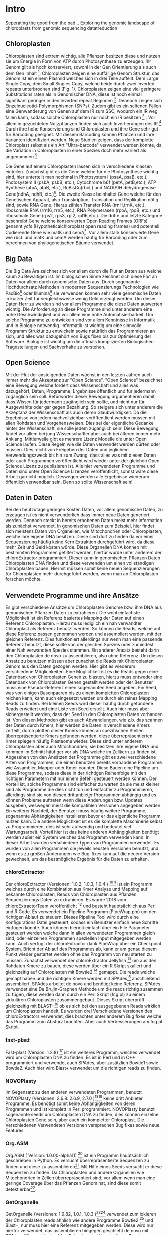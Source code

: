 #+LaTeX_CLASS: scrartcl
#+OPTIONS: H:4 num:nil toc:t \n:nil @:t ::t |:t ^:t -:t f:t *:t <:t
#+OPTIONS: TeX:t LaTeX:t skip:nil d:nil todo:nil pri:nil tags:nil title:nil _:nil ^:nil
#+LATEX: \begin{center}
#+LATEX: \thispagestyle{empty}
#+LATEX: \textbf{\huge Seperating the good from the bad... Exploring the genomic landscape of chloroplasts from genomic sequencing datatreduction Master Thesis}\\[1cm]
#+LATEX: \textbf{\LARGE }\\[1cm]
#+LATEX: {\LARGE Simon Pfaff}\\[2mm]
#+LATEX: \includegraphics[width=.7\linewidth]{./neuSIEGEL.pdf}
#+LATEX: {\large Julius-Maximilians-Universität Würzburg}\\[3mm]
#+LATEX: {\large Fakultät für Biologie}
#+LATEX: \end{center}
#+LATEX: \cleardoublepage
#+LATEX: \
#+LATEX: \thispagestyle{empty}
#+LATEX: \maketitle
#+LATEX: \begin{center}
#+LATEX: \includegraphics[width=.5\linewidth]{./neuSIEGEL.pdf}\\[1cm]
#+LATEX: {\large Julius-Maximilians-Universität Würzburg}\\
#+LATEX: {\large Betreuer: Dr. Markus Ankenbrandt}\\
#+LATEX: {\large Betreuer: Prof. Dr. Jörg Schulz}\\
#+LATEX: {\large Betreuer: Dr. Frank Förster}\\
#+LATEX: {\large Lehrstuhl für Bioinformatik}\\
#+LATEX: {\large Center for Computational and Theoretical Biology}
#+LATEX: \setcounter{page}{1}
#+LATEX: \clearpage
#+LATEX: \end{center}
#+LATEX: \tableofcontents
#+LATEX: \clearpage
* Intro
Seperating the good from the bad...
Exploring the genomic landscape of chloroplasts from genomic sequencing datatreduction
** Chloroplasten
Chloroplasten sind extrem wichtig, alle Pflanzen besitzen diese und nutzen sie um Energie in Form von ATP durch Photosynthese zu erzeugen.
Ihr Genom gilt als hoch konserviert, sowohl in der Gen Orientierung als auch dem Gen Inhalt [1]. Chloroplasten zeigen
eine auffällige Genom Struktur, das Genom ist ein einem Plasmid welches sich in drei Teile aufteilt. Dem Large Single Copy, dem 
Small Singles Copy, welche beide durch zwei Inverted repeats unterbrochen sind (Fig. 1). Chloroplasten zeigen eine viel geringere Substitutions raten
als in Genomischer DNA, diese ist noch einmal signifikant geringer in den Inverted repeat Regionen [2]. Dennoch zeigen sich
Einzelnucleotid-Polymorphismen (SNPs). Zudem gibt es ein seltenen Fällen eine Genwanderung von Genen auf dem IR zum SSC, wodurch ein IR weg
fallen kann, sodass solche Chloroplasten nur noch ein IR besitzen [3] . Vor allem in gezüchteten Nutzpflanzen finden sich auch 
Invertierungen des IR [4]. Durch ihre hohe Konservierung sind Chloroplasten und ihre Gene sehr gut für Barcoding geeignet. Mit diesem
Barcoding können Pflanzen und ihre Varianten identifiziert werden. Neue Studien zeigen, dass der komplette Chloroplast selbst als ein Art "Ultra-barcode"
verwendet werden könnte, da die Variation in Chloroplasten in einer Spezies doch mehr variiert als angenommen [5]. 
#+LATEX: \begin{figure}
[[./703px-CtDNA.png]]
#+LATEX: \caption[Aufbau Chloroplast Genom]{\textbf{Aufbau Chloroplast Genom} Das Chloroplast Genom der Tabakpflanze, die innere Beschrifftung zeigt den B-Strang, die Äußere den A-Strang der DNA. Die Kerben visualisieren Introns}
#+LATEX: \end{figure}
Die Gene auf einem Chloroplasten lassen sich in verschiedene Klassen einteilen. Zunächst gibt es die Gene welche für die Photosynthese wichtig sind,
hier unterteilt man nochmal in Photosystem I (psaA, psaB, etc.), Photosystem II (psbA, psbB, etc.), Cytochrome b6f (petA, petB,etc.), 
ATP Synthese (atpA, atpB, etc.), RuBisCo(rbcL) und NAD(P)H dehydrogenase Gene(ndhA, ndhB, etc.)[47]. Die zweite Klasse beinhaltet Gene welche für den
Genetischen Apparat, also Transkription, Translation und Replikation nötig sind, sowie RNA Gene. Hierzu zählen Transfer RNA (trnH,trnK, etc.), ribosomale RNA (rrn16, rrn5, etc.), 
RNA Polymerasen (rpoA, rpoB, etc.) und ribosomale Gene (rps2, rps3, rpl2, rpl16,etc.). Die dritte und letzte Kategorie beschreibt Gene welche konservierten Open Reading Frames (ORFs)
genannt ycfs (Hypotheticalchloroplast open reading frames) und potentiell Codierende Gene wie matK und cemA[47]. Vor allem stark konservierte Gene wie rbcL und matK und cemA werden 
häufig für Barcoding oder zum berechnen von phylogenetischen Bäume verwendet.
** Big Data 
Die Big Data Ära zeichnet sich vor allem durch die Flut an Daten aus welche kaum zu Bewältigen ist. Im biologischen Sinne zeichnet sich diese 
Flut an Daten vor allem durch genomische Daten aus. Durch sogenannte Hochdurchsatz Methoden in modernen Sequenzierungs Technologien wie PacBio[29] oder Illumina[30]
sie verwenden können sehr viele genomische Daten in kurzer Zeit für vergleichsweise wenig Geld erzeugt werden. Um dieser Daten Herr zu werden sind vor allem
Programme die diese Daten auswerten wichtig. Die Anforderung an diese Programme sind unter anderem eine hohe Geschwindigkeit und vor allem eine hohe 
Automatisierbarkeit. Um solche Programme zu entwickeln sind vor allem Kenntnisse in Informatik und in Biologie notwendig. Informatik ist wichtig um eine sinnvolle Programm Struktur 
zu entwickeln sowie natürlich das Programmieren an sich, und alles was dazugehört von Bugs fixen bis zur Optimierung der Software. Biologie ist wichtig um die oftmals komplizierten
Biologischen Fragestellungen und Sachverhalte zu verstehen.  
** Open Science
Mit der Flut der ansteigenden Daten wächst in den letzten Jahren auch immer mehr die Akzeptanz zur "Open Science".
"Open Science" bezeichnet eine Bewegung welche fordert dass Wissenschaft und alles was dazugehört, Daten, Programme, Ergebnisse öffentlich und für jedermann 
zugänglich sein soll. Befürworter dieser Bewegung argumentieren damit, dass Wissen für jedermann zugänglich sein sollte, und nicht nur für Ausgewählte oder gar
gegen Bezahlung. So steigere sich unter anderem die Akzeptanz der Wissenschaft als auch deren Glaubwürdigkeit. Da die Ergebnisse von jedem nachvollziehbar 
veröffentlicht werden müssen mit allen Rohdaten und Vorgehensweisen. Dies sei der eigentliche Gedanke hinter der Wissenschaft, sie solle jedem zugänglich sein!
Diese Bewegung findet vor allem bei jung Wissenschaftler aber auch bei älteren immer mehr Anklang. Mittlerweile gibt es mehrere Lizenz Modelle die unter
Open Science laufen. Diese Regeln wie die Daten verwendet werden dürfen oder müssen. Dies reicht von Freigeben der Daten und jeglichem Verwendungszweck bis hin
zum Zwang, dass alles was mit diesen Daten oder auch Programmen veröffentlicht wird wieder unter der gleichen Open Science Lizenz zu publizieren ist.
Alle hier verwendeten Programme und Daten sind unter Open Science Lizenzen veröffentlicht, sonnst wäre diese Arbeit garnicht möglich. 
Deswegen werden alle Ergebnisse wiederum öffentlich verwendbar sein. Denn so sollte Wissenschaft sein!  

** Daten in Daten 
Bei den heutzutage geringen Kosten Daten, vor allem genomische Daten, zu erzeugen ist es nicht verwunderlich dass immer neue Daten generiert werden.
Dennoch steckt in bereits erhobenen Daten meist mehr Information als zunächst verwendet. In genomischen Daten zum Beispiel, hier findet sich meistens Daten 
von Organellen, wie Mitochondrien oder Chloroplasten, welche ihre eigene DNA besitzen. Diese sind dort zu finden da vor einer Sequenzierung häufig keine 
Kern Extraktion durchgeführt wird, da diese mehr Zeit und Geld kosten würde. Diese Organellen DNA können mit bestimmten Programmen gefiltert werden, hierfür 
wurde unter anderem der chloroExtractor programmiert. Dieser kann in genomischen Pflanzen Daten Chloroplasten DNA finden und diese verwenden um einen vollständigen
Chloroplasten bauen. Hiermit müssen somit keine neuen Sequenzierungen für Chloroplasten mehr durchgeführt werden, wenn man an Chloroplasten forschen möchte.
** Verwendete Programme und ihre Ansätze
Es gibt verschiedene Ansätze um Chloroplasten Genome bzw. ihre DNA aus genomischen Pflanzen Daten zu extrahieren. Die wohl einfachste Möglichkeit ist ein Referenz basiertes
Mapping der Daten auf einen Referenz Chloroplasten. Hierzu muss lediglich ein nah verwandter Chloroplast als Referenz benutzt werden. So können die Reads, welche auf diese Referenz
passen genommen werden und assembliert werden, mit der gleichen Referenz. Dies funktioniert allerdings nur wenn man eine passende Referenz benutzt, diese sollte von der gleichen Spezies oder
zumindest einer Nah verwandten Spezies stammen. Ein anderer Ansatz besteht darin den Chloroplasten de novo zu assemblieren, also ohne Referenz. Um diesen Ansatz zu benutzen müssen
aber zunächst die Reads mit Chloroplasten Genom aus den Daten gezogen werden. Hier gibt es wiederum verschiedene Möglichkeiten. Eine Möglichkeit ist es die Reads gegen eine Datenbank
von Chloroplasten Genen zu blasten, hierzu muss entweder eine Datenbank von Chloroplasten Genen gestellt werden oder der Benutzer muss eine Pseudo-Referenz einen sogenannten Seed angeben.
Ein Seed, was von einigen Basenpaaren bis zu einem kompletten Chloroplasten reichen kann, kann auch eingesetzt werden um durch ein reines Mapping Reads zu finden. Bei kleinen Seeds wird dieser
häufig durch gefundene Reads erweitert und eine Liste von Seed erstellt. Auch hier muss aber sichergestellt werden, dass der Seed in den Chloroplasten Daten vorhanden ist.
Von diesen Methoden gibt es auch Abwandlungen, wie z.b. das scannen der Daten durch Kmers, hier werden die Daten in verschiedene Kmers zerteilt, durch plotten dieser Kmers können
an spezifischen Stellen überrepräsentierte Kmers gefunden werden, diese überrepräsentierten Kmer spiegeln häufig Plasteome wieder. Diese sind unter anderem Chloroplasten aber auch
Mitochondrien, sie besitzen ihre eigene DNA und kommen im Schnitt häufiger vor als DNA welche im Zellkern zu finden ist. 
Abgesehen von den Ansätzen der Programme gibt es zwei verschiedene Arten von Programmen, die einen benutzen bereits vorhandene Programme wie Assambler, Mapper oder Kmer-counter. Diese 
Bauen eine Pipeline um diese Programme, sodass diese in der richtigen Reihenfolge mit den richtigen Parametern mit nur einem Befehl gesteuert werden können. Der Vorteil ist, solche Programme
sind einfacher zu warten da sie meist kleiner sind als Programme die dies nicht tun und einfacher zu Programmieren, allerdings sind sie von diesen drittanbieter Programmen abhängig und es können Probleme 
auftreten wenn diese Änderungen bzw. Updates ausgeben, weswegen meist die kompatiblen Versionen angegeben werden. Ein weiterer Nachteil, der Benutzer muss häufig weitere Programme, sogenannte Abhängigkeiten installieren
bevor er das eigentliche Programm nutzen kann. Die andere Möglichkeit ist es die komplette Maschinerie selbst zu Programmieren, dies ist sehr aufwendig und bedeutet viel Wartungsarbeit. Vorteil hier
ist das keine anderen Abhängigkeiten benötigt werden außer ein System welches das Programm verwenden kann. In dieser Arbeit wurden verschiedene Typen von Programmen verwendet.
Es wurden von allen Programmen die jeweils neusten Versionen benutzt, und wenn es zu großen Änderungen wie Bug-fixes kam auf die neuere Version gewechselt, um das bestmögliche Ergebnis für die Daten
zu erhalten.
*** chloroExtractor
Der chloroExtractor (Versionen: 1.0.2, 1.0.3, 1.0.4 ) [9][10] ist ein Programm welches durch eine Kombination aus Kmer Analyse und Mapping auf bekannte Chloroplasten, Reads von Chloroplasten aus Pflanzen Sequenzierungs Daten
zu extrahieren. Es wurde 2018 vom chloroExtractorTeam veröffentlicht [9] und besteht hauptsächlich aus Perl und R Code. Es verwendet ein Pipeline Programm (PipeWrap.pm) um den richtigen Ablauf zu steuern.
Dieses Pipeline Tool wird durch eine Konfigurations Datei gesteuert, sodass ein Benutzer einfach neue Schritte einfügen könnte. Auch können hiermit einfach über ein File Parameter gesteuert werden welche dann in 
allen verwendeten Programmen gleich sind, oder einzelnen Programmen speziellen Input mitgegeben werden kann. Auch verfügt der chloroExtractor dank PipeWrap über ein Checkpoint System. Bricht der Ablauf des Programmes
ab, kann er am genau diesem Punkt wieder gestartet werden ohne das Programm von neu starten zu müssen. Zunächst verwendet der chloroExtractor Jellyfish [12] um aus den Rohdaten Kmere zu bauen, diese werden über ein R
Skript skaliert und gleichzeitig auf Chloroplasten mit Bowtie2 [20] gemappt. Die reads welche gemapt haben und die richtigen Kmere werden mit SPAdes[24] anschließend assembliert, SPAdes arbeitet de novo und benötigt
keine Referenz. SPAdes verwendet eine De Brujin-Graphen Methode um die reads richtig zusammen zu fügen, diese werden dann durch ein Perl Skript (fcg.pl) zu einem zirkulären Chloroplasten zusammengebaut. Dieses Skript überprüft
gleichzeitig mit BLAST+[11] ob es sich bei den ausgegebenen Reads wirklich um Chloroplasten handelt. Es wurden drei Verschiedene Versionen des chloroExtractors verwendet, dies brachten unter anderem Bug fixes welche das 
Programm zum Absturz brachten. Aber auch Verbesserungen am fcg.pl Skript.
 
#+LATEX: \begin{figure}
[[./workflow.png]]
#+LATEX: \caption[Ablauf des chloroExtractors]{\textbf{Ablauf des chloroExtractors} Eine kombination aus kmer Analyse und mapping auf bekannte Chloroplasten rekrutieren Chloroplasten reads um diese anschließend zu Assemblieren um anschließend einen Ringschluss herbeizuführen}
#+LATEX: \end{figure}

*** fast-plast
Fast-plast  (Version: 1.2.8) [13] ist ein weiteres Programm, welches verwendet wird um Chloroplasten DNA zu finden. Es ist in Perl und in C++ programmiert und verwendet auch SPAdes, 
aber zusätzlich Bowtie1 sowie Bowtie2. Auch hier wird Blast+ verwendet um die richtigen reads zu finden. 
*** NOVOPlasty
Im Gegensatz zu den anderen verwendeten Programmen, benutzt NOVOPlasty (Versionen: 2.6.8. 2.6.9, 2.7.0 )[14][15] keine dritt Anbieter Programme. Es benötigt somit keine Abhängigkeiten von deren Programmen
und ist komplett in Perl programmiert. NOVOPlasty benutzt sogenannte seeds um Chloroplasten DNA zu finden, dies können einzelne Chloroplasten Gene sein, aber auch ein kompletter Chloroplast.
Die Verschiedenen Verwendeten Versionen versprachen Bug fixes sowie neue Features. 
*** Org.ASM
Org.ASM ( Version: 1.0.00-alpha11) [16] ist ein Programm hauptsächlich geschrieben in Python. Es versucht überrepräsentierte Sequenzen zu finden und diese zu assemblieren[17]. 
Mit Hilfe eines Seeds versucht er diese Sequenzen zu finden. Da Chloroplasten und andere Organellen wie Mitochondrien in Zellen überrepräsentiert sind, vor allem
wenn man eine geringe Coverage über das Pflanzen Genom hat, sind diese somit detektierbar[27].
*** GetOrganelle
GetOrganelle (Versionen: 1.9.82, 1.0.1, 1.0.3 )[18][19] verwendet zum lokieren der Chloroplasten reads ähnlich wie andere Programme Bowtie2 [20] und Blast+, nur muss hier eine Referenz mitgegeben werden. Diese wird nur hierfür
verwendet, das assemblieren hingegen geschieht de novo mit SPAdes. Wie auch beim chloroExtractor wird hier der fastg-Graph verwendet um den Chloroplasten zu finden, aber dies muss in falle 
des GetOrganelle per Hand, mit Hilfe des Programms Bandage vollzogen werden. Wie bereits erwähnt nutzt der chloroExtractor ein Perl Skript welchen diesen händischen Schritt automatisiert. 
Vom GetOrganell wurden drei Versionen verwendet. Zunächst 1.9.82, diese wurde geändert zu 1.0.1 (github commit: b390260 vom 31. März 2018) und 1.0.3, hier gab es in den verschiedenen Versionen Bugfixes.
*** IOGA
Der Iterative Organellar Genome Assambly, kurz IOGA (Keine Versionsnummer vergeben, github commit: c460ea9 vom 10. Sep. 2016 )[21][22] verwendet BBmap [23] für das filtern und trimmen der reads, um anschließend mit SOAPdenovo2 [25] und SPAdes [24] die reads zu assemblieren. 
Auch dieses Programm benötigt eine Referenz. Der IOGA ist in Python geschrieben.

** Interesse an Chloroplasten, was tun damit mit diesen Daten?
Mit der steigenden Anzahl an frei erhältlichen Chloroplasten Genomen, welche gegen ende 2016 erstmals die 1000 Genome überschritten hat[42], können immer mehr Versuche mit vielen Chloroplasten durchgeführt werden.
So ist immer noch nicht geklärt wie genau die Replikation von Plastid Genomen wie von Chloroplasten wirklich funktioniert. Wie werden Mutationen im Inverted Repeat repariert oder bei der Replikation auf beide IRs übernommen?
Da SNPs im IR immer auf beiden gefunden werden. Welche Mutationen treten am häufigsten auf und wie sind diese evtl. an die Struktur des Genoms gekoppelt [43]? Auch ist immer noch nicht exakt verstanden wie Chloroplasten
vererbt werden, es wird zwar angenommen das diese ähnlich wie Mitochondrien maternal vererbt werden doch gibt es bei Pflanzen auch viele Arten die biparental oder uniparental Chloroplasten vererben[44]. Die in den letzten 
Jahren stark steigende Anzahl an Chloroplasten Genomen gibt diesen Fragestellungen neue Rohdaten die diese Probleme evtl. lösen können. Auch Probleme die nur mit kleinen Änderungen im Chloroplasten Genom zu tun haben (wie SNPs)
können so auf den Grund gegangen werden, oder auch die Adaption von verschiedenen Chloroplasten Genen in das Pflanzengenom und der daraus folgenden Änderung im Photosynthese Systems[45]. Auch kann ohne große Änderung an der
kodierenden Sequenz, alleine durch Änderung an Transkriptionsfaktoren oder deren Level viel Einfluss auf solche Systeme genommen werden, welche natürlich auch mit dem Chloroplasten zusammenhängen. Wie bereits erwähnt 
eigenen sich Chloroplasten gut als Barcode Marker auch hier können Fortschritte mit mehr Daten erlangt werden. Zudem können mit vielen Chloroplasten Daten sehr gut Phylogenetische Bäume berechnet werden[46].
Dies sind alles Beispiele wie zwischen Spezien mit Hilfe von Chloroplasten Forschung betrieben werden kann. Aber auch innerhalb einer Spezies tauchen Variabilitäten auf, und dies konnte nur mit vielen verschiedenen
Chloroplasten der gleichen Spezies herausgefunden werden. So wurden beim 1001 Genom Projekt mehrere Tausend SNPs auf A.thaliana Chloroplasten gecalled[26][48]. 
Doch können nicht nur die Anzahl der neuen Chloroplasten Probleme lösen, schon einzelne neue Chloroplasten können sehr aufschlussreich und informativ sein. So wurde die Idee des chloroExtractors z.B. nur aus dem Grund
entworfen einen Chloroplasten aus dem Dionaea muscipula ( Venusfliegenfalle ) Genom zu extrahieren, um diesen separat zu haben um das Genom leichter zu assemblieren und annotieren. Denn es kann durchaus vorkommen
dass bei neuen Genomen, welche de novo assembliert werden müssen Verunreinigungen durch Chloroplasten auftreten können. Denn ~5 - 20% der kompletten DNA wird von Plastiden DNA ausgemacht, je nach Spezies und Gewebe[42].


** Aufgaben in der Master Thesis 
Die Aufgaben dieser Thesis ist grob in drei Teile eingeteilt. Zunächst sollen die verschiedenen Programme, der chloroExtractor [9][10], fast-plast[13], IOGA[21][22], GetOrganelle[18][19],
Org.ASM [16]und NOVOPlasty[14][15] verglichen werden und herausgefunden werden welche das oder die besten Programme sind um damit so viele Chloroplasten Genome zu erzeugen wie 
möglich. Hier soll vor allem darauf geachtet werden dass die Programme Automatisierbar sind um einen hohen Durchsatz zu haben. Zudem sollen die Programme Ressourcen schonend arbeiten. 
Der zweite Teil ist das Produzieren von Chloroplasten Genomen, hierzu werden die Pflanzen Genome des 1001 Genom Projektes verwendet. Auf den so
Produzierten Chloroplasten sollen verschiedene wissenschaftliche Arbeiten durchgeführt werden, so zum Beispiel eine Varianz Analyse sowie eine Genomweite Assoziationsstudie, kurz GWAS [31].
Eine GWAS versucht bestimmte Traits, also Eigenschaften mit Genomischen Varianten zu assoziieren, um anschließend eine Aussage darüber treffen zu können ob diese Variante einen Einfluss auf diese 
Eigenschaft hat oder nicht. Hierzu werden die einzelnen Chromosomen einzeln oder als komplettes Genom angesehen, je nach Ansatz oder Fragestellung.
Auch sollte eine Struktur Varianz Analyse durchgeführt werden. Zudem könnten diese Daten benutzt werden um Chloroplasten besser als Genetische Marker zu benutzen. 
Der dritte Teil ist das Suchen nach bisher noch nicht dokumentierten Chloroplasten Genomen, hierzu sollen Daten verwendet werden welche noch keinen Eintrag in der Chloroplasten Datenbank haben.


   
* Material / Methoden
** Evaluation der Programme
Um die oben genannten Programme zu vergleichen habe ich mir verschiedene Ansätze überlegt.
Um zunächst zu testen wie genau die Programme funktionieren und ob diese überhaupt funktionieren,
habe ich sie auf dem Testset SRR5216995 (Arabidopsis thaliana: Col-0) mit eine Millionen reads getestet, 
dieser ist frei zugänglich bei NCBI und dient als Testset beim chloroExtractor[9]. Um eine 
Automatisierung zu erhalten muss für jedes Programm ein Dockercontainer gebaut werden, falls nicht 
schon einer vorhanden ist, letzteres trifft nur für den chloroExtractor zu. Um das Ziel zu erreichen
so viele Chloroplasten wie möglich zu extrahieren, musste eine Automatisierungslösung für alle Programme
erstellt werden, damit keine evtl. Manuelle Schritte oder Auswertungen der zeitbestimmende Schritt sind.
Um dies zu erreichen musste ich zusätzlich einige Bash Skripte (s. Anhang) schrieben welche eine volle
Automatisierung ermöglichen.   

*** Testdaten
Es wurden verschiedene Größe von Dateien verwendet. So sind dies alles Illumina short read Daten, doch unterscheiden sich diese in Readlänge, Insertsize und Anzahl der Reads.

**** Simulierte Daten
Um zu Testen wie gut die verschiedenen Programme mit unterschiedlichen Anteilen von Chloroplasten DNA in
Genom Daten zurechtkommen wurden drei verschiedene Testdatensätze simuliert(Genom : Chloroplast - 1:10, 1:100, 1:1000). 
Mit diesen sollte auch getestet werden ob die Programme mit viel oder wenig Chloroplasten DNA Anteil zurecht kommen oder einen dieser Fälle 
bevorzugen. Diese Testdatensätze wurden mit ART[6][7] erzeugt. ART wird dazu verwendet Short-reads zu erzeugen. 
Hierzu wurden Arabidopsis Thaliana (TARIR10 [8]) Daten verwendet. Mitochondrien DNA wurde nicht mit simuliert, da diese zu 
Problemen führen könnte wenn diese aufgrund ihrer ähnlichen Häufigkeit für Chloroplasten DNA identifiziert werden. 
Um die verschiedenen Verhältnisse von Genom und Chloroplasten zu bekommen wurden die Chloroplasten Daten einfach
vervielfältigt und anschließend zusammen kopiert. Hiernach wurden sie mit folgenden ART Kommandos zu short-reads simuliert.
Für die Tests wurden eine Millionen Reads pro Datei benutzt, da diese genug Chloroplasten DNA enthalten sollten.

'art_illumina [options] -i <INPUT_SEQ_FILE> -l <READ_LEN> -f <FOLD_COVERAGE> -o <OUTPUT_FILE_PREFIX> -m <MEAN_FRAG_LEN> -s <STD_DE>'
'1:10 : ./art_illumina -p -i sequence-arabidopsis-thaliana-kern-chl-1zu10.fa -l 150 -f 100 -o a_thaliana_1_10_sim -m 500 -s 150'
'1:100 :  ./art_illumina -p -i sequence-arabidopsis-thaliana-kern-chl-1zu100.fa -l 150 -f 100 -o a_thaliana_1_100_sim -m 500 -s 150'
'1:1000 :  ./art_illumina -p -i sequence-arabidopsis-thaliana-kern-chl-1zu1000.fa -l 150 -f 100 -o a_thaliana_1_1000_sim -m 500 -s 150'

**** 1001 Genom Projekt 
Um einen ersten Eindruck über die Programme und deren Erfolgsrate zu bekommen wurden parallel zu den Tests mit simulierten Daten, die ersten Tests mit realen Datensätzen vorgenommen. 
Hierzu wurden Daten aus dem 1001 Genom Projekt[26] verwendet, dies sind alles Arabidopsis thaliana. Es wurden 11 Datensätze ( SRR1945435 - SRR1945445 ) verwendet. Diese sind alle
frei verfügbar und wurden von NCBI heruntergeladen. Es wurden jeweils zwei Millionen Reads pro Datei gezogen, mit 150 basen Parren pro Read.

**** GetOrganelle-Paper preprint
Um zu weitere Testdaten zu ermitteln und ein Urteil darüber zu fällen welche Programme weiter verwendet werden,
wurden 57 Datensätze welche im GetOrganelle Paper [19] verwendet wurden
auf allen Programmen getestet. In dieser Arbeit wurden bei 47 Datensätzen von 57, mit
dem GetOrganelle erfolgreich zirkuläre Chloroplasten extrahiert. Diese Daten sind auch frei zugänglich und wurden
von NCBI heruntergeladen. Gerade hier gab es einige Abweichungen in Dateigrößen. Reads reichten von 75 basen Parren 
bis zu 300 basen Parre pro Read. Es wurden hier drei Millionen Reads pro Datei verwendet, da diese im GetOrganelle Paper
auch verwendet wurden.


*** Welche Programme werden weiter verwendet.     
Um alle Daten aus dem 1001 Genom Projekt (1135 Datensätze) zu berechnen, mussten aufgrund 
von Hardwaretechnischen Limitierungen die besten Programme ausgewählt werden. Diese Programme müssen in
in Geschwindigkeit sowie in Erfolgs- und Fehlerrate überzeugen. Desweiteren müssen diese Programme gut automatisierbar sein, 
d.h. am besten mit nur Befehl gestartet werden können, sodass kein weiterer Aufwand anfällt. Dies gilt
vor allem auch bei der Wahl der Parameter mit denen das Programm gestartet wird. Diese können nicht 
für jeden Datensatz angepasst werden, was bedeutet dass die Standardparameter verwendet werden.
Dies ist notwendig um einen hohen Durchsatz an Berechnungen zu ermöglichen.
**** Installation & Automatisierung
Alle Programme konnten mit Hilfe von einigen Skripts und dem erstellen eines Dockercontainers, so 
automatisiert werden das sie einen hohen Durchsatz erreichen können. Das Einzige Programm welches
einen Händischen Schritt benötigt ist der GetOrganelle, hier muss die fastg Datei in Bandage
geöffnet werden und der zirkuläre Chloroplast selbst heraus gesucht werden.
Bei den verschiedenen Skripts handelt es sich vor allem um Start-Skripts. Aber es mussten auch ein paar 
kleine Skripts verwendet werden um kleine Bugs zu fixen. So kann der IOGA keine unter Ordner verwenden da er sonnst
versucht auf Falsche Dateien zuzugreifen und abstürzt. Dies scheint ein Bug in einem Splitt Befehl zu sein. Beim GetOrganelle mussten
zusätzliche Befehle eingebaut werden damit SPAdes keine Fehlermeldungen bringt und abbricht, da er bestimmte Funktionen (hammer.py) nicht ausführen konnte
welche für eine Fehler Korrektur verwendet werden, welche GetOrganelle gar nicht nutzt. Org.ASM konnte nur erfolgreich in einem Dockercontainer
installiert werden, da dieses Programm sonnst verschiedenste Fehlermeldungen brachte. Alle Programme welche PERL verwenden, also
chloroExtractor, fast-plast und NOVOPlasty, brachten Fehlermeldungen, da innerhalb des Dockercontainers Globale Variablen nicht vollständig gesetzt waren. 
Diese Fehler waren aber nicht fatal, und konnten mit dem setzten dieser Variable leicht entfernt werden. 
Für jedes Programm wurde ein Skript geschrieben welches die Laufzeit überprüft und wenn dieses fertig ist danach eine Auswertung startet.
 
**** Erfolgsrate
Um zunächst zu überprüfen ob ein wirklich ein kompletter Chloroplast zusammengebaut wurden bei den ersten Testdatensätzen ein Referenz Mapping auf
TAIR10 benutzt. Hierzu wurde mit Bowtie2, später mit minimap2 der Chloroplast auf das TAIR10 chloroplasten Genom gemapt. Auch wurde mit AliTV [49] 
eine Visualisierung des Mappings erstellt. Nachdem klar war das es sich bei allen ausgegeben Daten um Chloroplasten handelt, und weil diese Art der 
Auswertung schlecht Automatisierbar war wurde ein bash Skript geschrieben welche die Auswertung übernimmt. Dieses Skript überprüft die Größe des
Chloroplasten und in wie vielen Contigs der Chloroplast ausgegeben wurde. Hierzu wurde das SeqFilter[50] Skript verwendet, und anschließend über bash
Skript eine Entscheidung getroffen ob es sich um einen kompletten Chloroplasten Handelt oder nicht (s. Anhang: ev_stat.sh). Hierzu wurden Verschiedene
Kategorien eingeführt(s. Tab. 1). Diese Auswertung wurde für dann für alle Testdaten sowie die GetOrganelle PrePrint Daten verwendet.
#+LATEX: \begin{table}[!h]
#+ATTR_latex: :align lrr
#+LATEX: \caption[Erfolgsraten Einteilung]{\textbf{Erfolgsraten Einteilung} Das Skript ev\_stat.sh scannt die Output Dateien und teilt diese je nach Größe und Anzahl der Contigs in verschiedene Kategorien ein. }
| Kategorie   | Contigs | Basenpaare        |
|-------------+---------+-------------------|
| Success     | 1       | 110 kbp - 180 kbp  |
| Partial     | > 1     | 110 kbp - 180 kbp |
| Incomp:high | > 1     | > 180 kbp         |
| Incom:low   | > 1     | > 110 kbp         |
|             |         |                   |
#+LATEX: \end{table}

**** Geschwindigkeit
Einer der weniger entscheidenden aber dennoch wichtigen Punkte nach dem gefiltert wurde ist die Geschwindigkeit, 
oder besser die Laufzeit der Programme. Zunächst wurde hier die Durchschnitts zeit genommen die der Prozess zum rechnen benötigt,
anschließend wurde mit dem time linux Kommando die CPU als auch die Realzeit gemessen. Die Geschwindigkeit von Programmen mit vielen Abhängikeiten 
brauchen im Schnitt länger, da zum benutzen der Dockercontainer Singularity[28] verwendet wurde. Dieses Benötigt Zeit um den Container zu verwenden,
zudem wird Zeit in Anspruch genommen wenn viele Daten in den Container gemountet werden müssen.
**** Benötigte Ressourcen
Ein weiterer Punkt nachdem aussortiert wurde ist der benötigte RAM verbrauch. Es wurden verschiedene Größen von Dateien verwendet
um in Erfahrung zu bringen wie sich dies auf Ressourcen und Laufzeit auswirkt. Zudem wurde zum Ausführen der Dockercontainer 
Singularity [28] verwendet, welches die benötigte Laufzeit und die benötigten Ressourcen beeinflusst.

  
** Erzeugen von Chloroplasten aus genomischen Daten
Um so viele Chloroplasten wie möglich aus den genomischen Daten des 1001 Genom Projekts raus zu holen, wurden der fast-plast und der chloroExtractor benutzt.
Diese wurden mit Hilfe eines Dockercontainers und einigen Skripts (s. Anhang) voll automatisiert. Sodass nur ein Befehl nötig war um die komplette 
Pipeline zu starten und auszuwerten. 

** Varianz Analyse
Um mehr über die Chloroplasten und deren Verbreitung, sowie Mutationsrate und somit Varianz zu erfahren wurden zwei verschiedene Varianzanalysen durchgeführt. 
Zunächst sollte überprüft werden welche Einflüsse die Programme und ihre Strategien den Chloroplasten zu assemblieren, speziell deren Assambler auf die Varianz der 
entstehenden Chloroplasten hat. Hierzu wurden die assamblierten Chloroplasten, welche beide verwendeten Programme gemeinsam hatten verwendet. Diese Läufe wurden zunächst
zehn fach wiederholt, auch um einen Eindruck über die Reproduzierbarkeit der Ergebnisse zu bekommen. Diese Chloroplasten wurden anschließend mit minimap2 [32] auf das 
Referenzgenom ( TAIR10 chloroplast [33] ) gemapt. Hiernach wurde eine Varianzanalyse mit Samtools[34] durchgeführt, hierzu wurde der Befehl
'mpileup/bcftools call' [35] verwendet. Dieser führt eine Varianzanalyse bzw. ein SNP calling durch. Die zweite Varianzanalyse wurde auf allen Chloroplasten welche aus dem
1001 Genom Projekt gebaut wurden erstellt. Auch diese wurden auf den Referenzchloroplasten mit minimap2 kartiert und anschließend mit samtools' 'mpileup' Funktion einem
SNP calling unterzogen. 

** GWAS
Häufig wird eine GWAS über das komplette Genom berechnet. Doch können auch einzelne Chromosomen oder Organellen bereits signifikante Varianten besitzen. 
So soll mit dieser GWAS der Einfluss von Chloroplasten Varianten auf Eigenschaften der A.Thaliana getestet werden. Hierzu wurden die SNP callings aus der Varianzanalyse verwendet.
Verschiedene Trait-Tabellen wurden von Arapheno[37], einer Trait Datenbank für A.Thaliana, heruntergeladen und zusammen mit den Varianzanalyse Daten in ein R[36] Skript gegeben.
Dieses R Skript nutzt zunächst vcfR[38], ein R Paket, um die verschiedenen VCF (Variance Calling File) Daten einzulesen. Anschließend ruft es ein weiteres R Skript auf welches
freundlicher weiße von Korte et. al[31] zur Verfügung gestellt wurde und eine GWAS Analyse durchführt.

** Struktur Varianz Analyse
Wie bereits erwähnt können Chloroplasten auch verschiedene Strukturelle Änderungen evolvieren. Diese sind durch die Rohdaten, welche meist short-reads sind, nicht aufzudecken.
Da diese zu kurz sind um komplette Struktur Varianten zu überspannen.[39]
Hierzu könnten nun die komplett de novo Assemblierten Chloroplasten verwendet werden. 

** Neue Chloroplasten
Um neue Chloroplasten von Spezien zu finden, welche noch nicht in der CP-Base [40][41] Datenbank sind, wurde eine Liste von Möglichen Daten von NCBI mit CP-Base verglichen. Nur 49 Datensätze waren ohne 
Eintrag in CP-base und hatten somit noch keinen Dokumentierten Chloroplasten für diese Spezies. Auf diese 49 Datensätze wurden sowohl der chloroExtractor als auch der fast-plast angewendet. 
Um die NCBI liste von Interessanten Daten zu erhalten wurde mit folgendem Befehl gesucht: 
' ((((((("green plants"[orgn]) AND "wgs"[Strategy]) AND "illumina"[Platform]) AND "biomol dna"[Properties]) AND "paired"[Layout]) AND "random"[Selection])) AND "public"[Access]'
Mit einem Skript (s. Anhang, cpbase.sh) wurden alle Spezies Einträge von CP-base geladen welche einen Chloroplasten besitzen. Anschließend wurde mit einem folgendem Perl-Einzeiler
die Datensätze herausgegeben welche noch keinen Eintrag in CP-base haben. Zudem musste der Datensatz mindestens zwei Millionen Reads haben und mindestens 200 Basenpaare pro Read
aufweisen.
'perl -F"," -ane 'print if $F[6]>399 and $F[3]>999999' SraRunInfo_plants.csv | grep -vf species_cpbase.list | sort -u -t, -k29,29 | shuf'



* Ergebnisse
** Automatisierung
Um eine Automatisierung aller Programme zu erreichen wurde für jedes Programm ein Dockercontainer gebaut welcher mit Singularity verwendet wird. Zudem wird die komplette Auswertung von Skripts 
übernommen. Um dies zu Bewerkstelligen wurden mehrere Skripte geschrieben welche sich gegenseitig aufrufen um den kompletten Ablauf sicherzustellen. 
Das einzige Skript welches aktiv ausgeführt werden muss ist das run_SRRchl.sh. Dieses Skript setzt Links zu anderen Skripts, zum einen zwei Auswertungs Skripts (ev_stat.sh und percent_stat.sh) und
zu einem Skript namens cp_skript.sh. Dieses cp_skript übernimmt den kompletten Aufbau der Ordner Struktur, und linkt all die Skripts die jedes Programm braucht, so brauchen IOGA und GetOrgranelle
eine Referenz, diese wird von diesem Skript in die passenden Ordner kopiert. Auch kopiert und führt dieses cp_skript.sh das Skript aus welches die NOVOPlasty Konfigurationsdatei automatisiert für jeden
Datensatz schreibt (make_NP_config.pl). Für jeden Datensatz wird so ein Ordner erzeugt mit jeweils dem Programm als Unterordner. In jedem Unterordner werden die roh Daten verlinkt, sowie für jedes Programm
das passende Evaluierungs Skript und Run Skript. Als letztes linkt es sbatch_run_all.sh und ev_all.sh in den jeweiligen Datenordner. Diese werden nun vom run_SRRchl.sh Skript ausgeführt. Das sbatch_run_all.sh
Skript geht nun in jeden Unterordner und startet die jeweiligen Programme über sbatch und deren run Skript. Zudem startet es auch die Dazugehörigen Evaluierungs Skripte, welche auch gleichzeitig als Überwachungs
Skript dienen. Sobald der Slurm Job fertig ist, startet das Evaluierungs Skript des jeweiligen Programmes damit, die Finale Output Datei zu überprüfen und diese in eine der vier Erfolgs Kategorien einzuteilen. Zudem
schiebt es alle Dateien welche keine Log Dateien oder Finale Output Dateien sind in einen raw_Programm Ordner, damit dieser mit dem clear_skript.sh gelöscht werden kann, falls diese Daten nicht mehr benötigt werden.
Sobald alle Datensätze fertig sind wird mit dem ev_stat.sh Skript eine Datei mit einer Erfolgstabelle mit jedem Programm. Percent_stat.sh kann dann genutzt werden um eine Zusammenfassung über alle Datensätze zu erhalten.
  

*TODO: DIAGRAMM ABLAUF*

** Daten: Simulierte Daten 
Die Simulierten Daten, welche mit ART[6][7] erzeugt wurden um das verhalten der Programme bei verschiedenen Verhältnissen zu testen, konnten von drei Programmen, dem chloroExtractor, fast-plast und Org.ASM 
bei allen drei Datensätzen geschafft werden. Diese bauen einen vollständigen zirkulären zu bauen. NOVOPlasty baut zwar auch einen kompletten Chloroplasten doch gibt dieser 
nur die drei verschieden contigs aus (IR, SSC, LSC), und schafft es nicht diese in einen zirkulären Chloroplasten zu vereinen. GetOrganelle wie auch der IOGA schaffen es nicht die
simulierten Datensetz zusammen zu bauen da sie mit einem Fehler abbrechen oder wie im falle des IOGA nach zwei Wochen Laufzeit abgebrochen werden. (s. Tabelle 1) 

#+LATEX: \begin{table}[!h]
#+ATTR_latex: :align lrrrrrr
#+LATEX: \caption[Test Datensatz: Simmulierte Daten]{\textbf{Test Datensatz: Simmulierte Daten} S steht für Success, E für Error, die angegebene Zahl steht für die anzahl der Contigs. Bis auf IOGA und GetOrganelle konnten alle anderen Programme die Simmulierten Daten zu einem Chloroplasten zusammenbauen, auch wenn im Falle des NOVOPlasty nicht zirkulär. Die IOGA Läufe mit "-" wurden nach zwei Woche Laufzeit abgebrochen.}
|     Sim(Genome:Chloroplast) | CE | FP | NP  | GO | OA | IOGA |
|                             |    |    |     |    |    |      |
|-----------------------------+----+----+-----+----+----+------|
|                        1:10 | S  | S  | S-3 | E  | S  | E    |
|                       1:100 | S  | S  | S-3 | E  | S  | -    |
|                      1:1000 | S  | S  | S-3 | E  | S  | -    |
#+LATEX: \end{table}

** Daten: 1001 Genom Projekt, 11 Testdatensätze
Aus den Daten des 1001 Genom Projekts [26][48] wurden zunächst elf Testdatensätze verwendet um auch reale Daten auf allen Programmen zu Testen.
Von den elf Testdatensätzen des 1001 Genom Projekts konnten sechs verschiedene vollständige zirkuläre Chloroplasten zusammengebaut werden. Von diesen
sechs bringt der fast-plast fünf ein und der chloroExtractor einen. Keines der anderen Programme konnte einen weiteren 
zirkulären Chloroplasten erzeugen (s. Tab.3). Diese elf Datensätze wurden per Hand ausgewertet, keiner dieser elf Datensätze konnte einwandfrei mit Bandage
zu einem zirkulären Chloroplasten gebaut werden, da immer kein Ringschluss vorhanden war.

#+LATEX: \begin{table}[!h]
#+ATTR_latex: :align lrrrrrr
#+LATEX: \caption[Test Datensatz: 1001 Genom Project, 11 Datensätze]{\textbf{Test Datensatz: 1001 Genom Project} S steht für Success, E für Error, I für Incomplete, die angegebene Zahl steht für die Anzahl der Contigs. Sechs verschiedene Chloroplasten konnten zu einem zirkulären Chloroplasten zusammengebaut werden, dabei werden bereits fünf vom fast-plast abgedeckt und einer wird von chloroExtractor beigesteuert. Felder mit einem "-" wurden Abgebrochen da sie nach einer Woche noch nicht fertig waren.}

| SRA        | CE  | FP | NP  | GO | OA | IOGA |   |
|            |     |    |     |    |    |      |   |
|------------+-----+----+-----+----+----+------+---|
| SRR1945435 | I-5 | I  | I-4 | I  | E  | I-6  |   |
| SRR1945436 | I-6 | S  | I-3 | I  | I  | I-8  |   |
| SRR1945437 | I-5 | I  | I-4 | I  | I  | I-10 |   |
| SRR1945438 | S-3 | S  | I-6 | I  | E  | I-10 |   |
| SRR1945439 | I-4 | S  | I-1 | I  | I  | I-10 |   |
| SRR1945440 | I-4 | S  | E   | I  | E  | I-9  |   |
| SRR1945441 | I-5 | S  | E   | I  | I  | I-6  |   |
| SRR1945442 | I-4 | I  | I-1 | I  | -  | -    |   |
| SRR1945443 | S   | I  | I-2 | I  | I  | I-8  |   |
| SRR1945444 | I-4 | I  | E   | I  | I  | I-8  |   |
| SRR1945445 | I-4 | I  | E   | I  | E  | I_7  |   |
#+LATEX: \end{table}

** Daten: GO-Preprint
Um mehr Daten zu testen, wurden alle 57 Datensätze des GetOrganelle Papers [19] benutzt. Da der GetOrganelle diese Daten eigentlich erfolgreich schaffen sollte
wurde hier versucht mit dem fcg.pl Skript des chloroExtractors eine Automatisierung der Daten zu erwirken. Doch versucht der GetOrganelle zunächst die die fastg-Graphen
zu verbessern, dies führt dazu dass das fcg.pl Skript nicht mehr funktioniert. So wurden die fastg-Graphen aus SPAdes direkt verwendet, doch ergaben sich hier leider nur
zwei Datensätze als zirkuläre Chloroplasten. Auf Nachfrage beim GetOrganelle Team, hieß es dass wenn es notwendig war alle Parameter angepasst wurden und dass alle 
Chloroplasten per Hand aus Bandage geholt wurden. 
Von 57 Datensätzen, welche im GetOrganelle Paper verwendet wurden, konnten 40 mit allen Programmen fertig gestellt werden (s. Tab. 4).
Alleine der fast-plast hat dabei 31 Stück zu einem zirkulären Chloroplasten zusammengebaut. Zusammen mit den 14 des chloroExtractors
konnten die 40 geschafften Chloroplasten komplett abgedeckt werden.

#+LATEX: \begin{table}[!h]
#+ATTR_latex: :align lrrrrrrrr
#+LATEX: \caption[Test Datensatz: GetOrganelle Preprint, 11 Datensätze]{\textbf{Test Datensatz: GetOrganelle Preprint} 40 von 57 Datensätze konnten komplett gelöst werden. 31 Datensets konnten mit dem fast-plast zu einem Chloroplasten gebaut werden, die 14 die der chloroExtractor schafft enthalten die restlichen 9 um auf alle 40 Chloroplasten zu kommen. Somit konnten mit zwei Programmen 74\% gelöst werden.}
| Tool    | SUCCESS | %    | ERROR | PARTIAL | INCOMPl | NO_PAIR | Total |
| CE      |      14 | ~26% |    11 |      17 |      12 |       3 |       |
| FP      |      31 | ~57% |     0 |      18 |       5 |       3 |       |
| GO      |       2 | ~4%  |    21 |      26 |       5 |       3 |       |
| IOGA    |       0 | ~0%  |    22 |      28 |       4 |       3 |       |
| NP      |       7 | ~13% |    19 |       8 |      20 |       3 |       |
| OA      |      11 | ~20% |    36 |       4 |       3 |       3 |       |
| Summary |      40 | ~74% |     - |       - |       - |       3 |    57 |

#+LATEX: \end{table}

** Die besten Programme: fast-plast und chloroExtractor
Da aus Zeitlichen und Hardware Technischen gründen nicht alle Programme weiterverwendet werden konnten, wurde nach Erfolgsrate, Geschwindigkeit und benötigten Ressourcen
gefiltert, am wichtigsten war aber die Automatisierbarkeit der Programme. Bis auf der GetOrganelle konnte für jedes Programm eine Automatisierbarkeit
erwirkt werden. Der GetOrganelle benötigt das öffnen der fastg Datei in einem Visualisierungs Programm für fastg-Graphen, hier wird Bandage empfohlen.
Bandage hat allerdings eine schlechte Kommandozeilen Anbindung wodurch auch keine Automatisierbarkeit durch Skripts erfolgen konnte.
Es wurde auch versucht mit dem fcg.pl Skript aus dem chloroExtractor, welches genau diesen Schritt im chloroExtractor automatisiert, zu verwenden um auch beim
GetOrganelle eine Automatisierbarkeit zu erreichen. Doch führte dies nur bei sehr wenigen Daten zum Erfolg, da der GetOrganelle die von SPAdes erstellte 
fastg Datei versucht zu verbessern, und die getrimmte Datei nicht mehr vom fcg.pl Skript verwendet werden kann. Dies passiert wohl weil der GetOrganelle beim verbesserten
fastg Graphen versucht Namen und Sequenzen anzupassen, womit das fcg.pl Skript nicht zurrecht kommt. Es wurde auch versucht die roh fastg Dateien des GetOrganelle zu benutzen
dies ergab zwar eine Automatisierbarkeit, doch würden so Teile des GetOrganelles, nämlich das verbessern der fastg Datei unterschlagen.
Die Laufzeiten der Programme unterscheiden sich sehr, von 30 Minuten bis über eine Stunde, auch die RAM werte sind sehr unterschiedlich, diese
reichen von wenigen 20 Gigabyte bis zu 60 Gigabyte. All diese Werte sind Durchschnittswerte, da verschiedene Größen von Dateien als Eingabe verwendet wurden. Da nicht alle
Dateien die gleiche Anzahl an Reads hatten, sowie die Größen der einzelnen Reads sich unterschieden. Diese reichten von 75 Basen paare bis zu 300 Basen paare, Anzahl der Reads
und somit Größe der Dateien reichten von eine Millionen Reads bis zu drei Millionen Reads. Die Laufzeiten sind, vor allem bei Programmen mit vielen Abhängigkeiten, erhört. Da zum nutzen
der Dockercontainer Singularity [28] verwendet wurde.    
#+LATEX: \begin{table}[!h]
#+ATTR_latex: :align lrr
#+LATEX: \caption[Laufzeit und Ressourcenverbrauch]{\textbf{Laufzeit und Ressourcenverbauch} Alle Laufzeiten sind Durchschnittswerte, RAM werte zu Peakzeiten. Die Laufzeiten reichen von 30 Minuten (chloroExtractor) bis zu 100 Minuten (IOGA), die RAM nutzung unterscheidete sich auch erheblich, diese reichen von 20 GB (chloroExtractor) bis hin zu 60 GB (fast-plast). Aufgrund der Nutzung von verschieden großen Datensätzen können nur Durchschnittswerte Angegeben werden.}
| Tool | Laufzeit  | RAM     |
|------+-----------+---------|
| CE   | ~  30 min | ~ 20 GB |
| FP   | ~  60 min | ~ 60 GB |
| GO   | ~  40 min | ~ 50 GB |
| IOGA | ~ 100 min | ~ 40 GB |
| NP   | ~  30 min | ~ 30 GB |
| OA   | ~  60 min | ~ 30 GB |
|      |           |         |
#+LATEX: \end{table}    
Die Programme welche in oben genannten Punkte überzeugt haben sind der fast-plast und der chloroExtractor. Der fast-plast benötigt zwar die 
meisten Ressourcen und ist nicht der schnellste, aber hat mit Abstand die größte Erfolgschance. Zudem ist er voll automatisierbar und erreicht 
dies mit den vorgegebenen Standard Parametern. Als zweites Programm wird der chloroExtractor verwendet, dieser ist schnell, Ressourcen arm und hat nach dem
fast-plast die zweithöchste Erfolgsrate. Mit beiden Programmen konnten alle 40 von 57 Chloroplasten der GetOrganelle-Preprint Daten berechnet werden.
Auch die anderen Daten zeigen dass es keinen Vorteil bringt ein drittes Programm mit zu verwenden, da keines der anderen Programme einen
Chloroplasten finden konnte welche nicht schon durch den fast-plast oder den chloroExtractor gefunden wurde. Zudem haben diese beiden Programme die wenigsten
Probleme bei der Handhabung wie auch bei der Installation zu beginn gemacht. Sie sind durch die gegebenen Parameter einfach zu verwenden und zu Automatisieren.
Die von den Programmen geschriebenen Log Dateien sind einfach gehalten um dem Ablauf zu folgen und klar verständlich, der fast-plast gibt sogar drei dieser
Dateien aus, da er unterscheidet zwischen Warn- und Fehlermeldungen und Standard Meldungen, und eine Datei für den Output der eingebundenen Programme. 
Der chloroExtractor gibt seine Kompletten Meldungen über ein übergeordnetes Programm aus, welche den Ablauf steuert. Dieses Programm gibt alles auf STDERROR aus und 
kann damit einfach mit geloggt werden, oder wie in diesem Fall über die slurm Datei, welche von dem verwendeten queueing System ausgegeben wird. 
Diese beiden Programme wurden auf allen Daten des 1001 Genom Projekts laufen gelassen, um möglichst viele Chloroplasten zu generieren. 
** 1001 Genom Projekt
Ziel so viele Chloroplasten wie möglich vollautomatisch aus kompletten Genom Datensätze zu erzeugen, wofür zwei Programme ausgewählt worden sind, wurde zunächst auf Datensätzen 
des 1001 Genom Projekt versucht.
Von den 1135 Datensätzen welche im 1001 Genom Projekt gesammelt wurden, konnten 946 Datensätze erfolgreich von NCBI heruntergeladen werden. Die restlichen 189 konnten nicht richtig heruntergeladen werden aufgrund von Downloadfehlern. 
Zudem waren 47 Datensätze keine paired end Datensätze, und konnten deshalb nicht verwendet werden. Von diesen 899 restlichen Datensätzen konnten mit dem fast-plast und dem chloroExtractor 303 komplette zirkuläre Chloroplasten 
vollautomatisch gebaut werden, dies entspricht etwa 34%. (Tab. 4). 
#+LATEX: \begin{table}[!h]
#+ATTR_latex: :align lrrrrrr
#+LATEX: \caption[Datensatz: 1001 Genom Project]{\textbf{Datensatz: 1001 Genom Project} SUCCESS, echte zirkuläre Chloroplasten. Error, Fehler oder Abbrüche im Programm. Partial, keine zirkulären Chloroplasten aber contigs richtig identifiziert. Incomplete, Nicht richtig identifizierte Chloroplasten.}
| Tool    | SUCCESS | %    | ERROR | PARTIAL | INCOMPLETE | NO_PAIR | Total |
| CE      |     136 | ~15% |    54 |       3 |        706 |         |       |
| FP      |     266 | ~30% |    29 |      11 |        593 |         |       |
| Summary |     303 | ~34% |     - |       - |          - |     47  | 946   |
#+LATEX: \end{table}

** Varianz Analyse 
Um die Varianz Analyse durchzuführen und vor allem zu überprüfen ob die Assambler bzw. die Programme an sich einen Einfluss darauf haben, indem sie z.B. zufällige Seeds verwenden oder zufällige Daten bevorzugen, wurden 89 Datensätze
der 1001 Genom Projektes verwendet. Diese 89 Datensätze zeichnen sich dadurch aus, dass sowohl der chloroExtractor als auch der fast-plast diese zu vollständigen Chloroplasten zusammengebaut haben. Diese Datensätze
wurden noch zehn weitere Male berechnet. So wurden auf elf mal 89 Datensätzen überprüft welche Einflüsse die Programme auf die Varianz haben. Der chloroExtractor und somit der Assambler SPAdes brachte bei allen elf
Durchläufen die exakt gleichen Sequenzen heraus. Dieses Programm arbeitet also 100% Reproduzierbar. Im Gegensatz dazu der fast-plast, dieser schaffte es nicht einmal bei allen elf Durchläufen alle Chloroplasten wieder
korrekt zusammen zubauen, bei bis zu neun verschiedenen Datensätzen konnte kein Erfolgreiches Ergebnis erzielt werden. Interessanter weiße waren nicht immer die selben Datensätze betroffen, so konnten bei einigen Durchläufen
ein Erfolg erreicht werden, bei dem nächsten aber nicht. Ob dies ein Zufalls Effekt des Programms oder der verwendeten Rechner-Infrastruktur ist, konnte nicht überprüft werden.
Die zweite Varianz Analyse bzw. SNP calling wurde auf allen Erfolgreich zusammengebauten Chloroplasten durchgeführt. Das SNP calling ergab das auf allen 303 Chloroplasten insgesamt 2128 SNPs gefunden wurden. 
Diese Ergebnisse werden für die GWAS Analyse verwendet.
** GWAS
Die GWAS Analyse, welche mit den 303 kompletten Chloroplasten aus den Daten des 1001 Genom Projekts und den 2128 gefunden SNPs durchgeführt wurde, konnte nur auf zwei verschieden Traits berechnet werden. Dies waren 
die Eigenschaften Flowering Time nach 16 Stunden und Flowering Time nach 18 Stunden. Dies sind die beiden Traits am besten untersucht sind und deswegen auch die meisten Daten beinhalten. Für alle anderen Traits konnten
keine Berechnungen erstellt werden da die Datenmenge nicht für eine GWAS ausreichend ist. Zudem konnte für beide berechneten Traits keine Signifikanz für einen SNP gefunden werden.
** Struktur Varianz Analyse
Für die Struktur Varianz Analyse konnten keine Ergebnisse erzielt werden, Grund hierfür war unter anderem fehlende Zeit. Aber auch konnten keine guten Programme gefunden werden welche mit kompletten Chloroplasten
umgehen konnten, die meisten nutzten direkt Illumina short reads. 


** Neue Chloroplasten
Aus NCBI wurden 79657 Datensätze heruntergeladen, dies sind alles Pflanzengenome. Diese liste wurde mit den Einträgen von CPbase verglichen. Es blieben die Übrig welche keinen Eintrag in CPbase haben. 
Von diesen 79657 blieben nur 49 Datensätze. Diese wurden auf fast-plast und chloroExtractor benutzt, und es wurden 17 zirkuläre Chloroplasten erfolgreich zusammengebaut. Somit wurden 17 neue Chloroplasten von Spezien
welche zuvor noch keinen genomisch bekannten Chloroplasten hatten erfolgreich erstellt.
#+LATEX: \begin{table}[!h]
#+ATTR_latex: :align lrrrrrr
#+LATEX: \caption[Neue Chloroplasten]{\textbf{Neue Chloroplasten} Von den 49 Spezien welche bisher noch keinen Eintrag in CPbase hatte konnten mit Hilfe des fast-plasts und des chloroExtractors 17 neue bisher nicht bekannte Chloroplasten Genome gebaut werden}
| Tool    | SUCCESS | ERROR | PARTIAL | INCOMPl | NO_PAIR | Total |
| CE      |       4 |    20 |      16 |       9 |       0 |       |
| FP      |      15 |     7 |      22 |       5 |       0 |       |
| Summary |      17 |     - |       - |       - |       0 |    49 |
#+LATEX: \end{table}

#+LATEX: \begin{table}[!h]
#+ATTR_latex: :align lr
#+LATEX: \caption[Liste neue Chloroplasten]{\textbf{Liste neue Chloroplasten} Liste von 17 Spezien welche mit Hilfe des fast-plast und des chloroExtractors nun ein bekanntes Chloroplasten Genom besitzen.}
| SRA        | Spezies              |
|------------+----------------------|
| DRR057122  | Momordica charantia  |
| DRR089517  | Betula chichibuensis |
| ERR1462646 | Hippophae rhamnoides |
| ERR2001942 | Betula pendula       |
| ERR2003066 | Potentilla micrantha |
| ERR2174632 | Solanum pennellii    |
| ERR2187925 | Geum urbanum         |
| SRR1503730 | Agave tequilana      |
| SRR2847417 | Manihot glaziovii    |
| SRR3194007 | Artocarpus altilis   |
| SRR3724930 | Taraxacum S3         |
| SRR4457832 | Pityopsis pinifolia  |
| SRR5046394 | Ephedra gerardiana   |
| SRR5464169 | Trema orientalis     |
| SRR5590327 | Lagenaria siceraria  |
| SRR5799057 | Fragaria vesca       |
| SRR5838021 | Populus deltoides    |
#+LATEX: \end{table}

* Diskussion
** Definition von Success, Einteilung der Erfolge über Genom Länge.
Jegliche Einteilung in die Erfolgs Kategorien: Success, Partial, Incomplete_high und Incomplete_low werden von einem Skript übernommen welches zunächst den SeqFilter benutzt um Informationen über diese Datei zu erhalten. 
Der SeqFilter zählt die Sequenzen sowie deren Größe. Das Evaluations Skript des jeweiligen Programms teilt aufgrund dieser Daten in die Kategorien ein (s. Tab. 1). Diese Variante ist zwar voll Automatisiert
doch nicht Fehlerlos, so können Falsch Positive Sequenzen vorkommen. Diese könnte eine Sequenz aus 150 kbp Adenin sein, und das Skript würde es als einen Success ansehen. Die Daten wurden Stichprobenartig überprüft und dies 
kam in diesen Stichproben nicht vor, doch ist es nicht auszuschließen. Um sicher zu gehen müsste jeder erstellter Chloroplast auf eine Referenz gemapt werden oder sogar durch Sequenzierung bestätigt werden. Erste Möglichkeit
wäre nur Rechenaufwand, könnte aber bei Chloroplasten die noch nicht veröffentlicht wurden oder keine Referenz besitzen schwer werden, zweite Möglichkeit ist sehr Kosten intensiv würde aber letzte Zweifel beseitigen. 
Eine Verbesserung des Skripts könnte auch eine strengere Beurteilung sein, zumindest wenn man mehr Grundinformationen hat. So könnten bei den Versuchen mit den A.thaliana des 1001 Genom Projekts die Grenzen Strenger gewählt werden, 
da es sich hier immer um die gleiche Spezies handelt. Doch könnten somit die Anzahl der Falsch Negativen erhöht werden, z.B. wenn eine A.thaliana Art eine Struktur Variante besitzt mit Verlust eines IR. Die Grenzen wurden 
bewusst großzügiger Gewählt, da dies den größten Teil der Chloroplasten abdecken dürfte. Gerade bei Chloroplasten welche bisher nicht veröffentlicht oder bekannt sind ist eine Abschätzung schwer, da die Größen von Chloroplasten
doch sehr Variieren können.
** Die Entscheidung für fast-plast und chloroExtractor
Es wurde im Ergebnis Teil erklärt warum gerade der fast-plast und der chloroExtractor weiter verwendet wurden. Doch gibt es auch gründe warum sich speziell gegen andere Programme entschieden wurden. 
So wurde sich gegen den IOGA entschieden, nicht nur weil er extrem langsam ist sondern auch weil er keinerlei Log File wärend des Prozesses schreibt, erst wenn dieser Komplett beendet ist, so war vor allem zu beginn 
extrem schwer nachzuvollziehen ob der IOGA nun wirklich noch Arbeitet oder evtl in irgendeinem Loop fest hängt oder sogar aufgehört hat zu arbeiten aber den Prozess nicht beendet. Auch wurde der IOGA zum letzten mal 
vor zwei Jahren geupdated, es scheint also keine Regelmäßige Wartung oder Verbesserung statt zu finden.    


* Referenzen

[1] (Raubeson and Jansen 2005)
[2] Wolfe et al. 1987
[3] Jansen RK, Wojciechowski MF, Sanniyasi E, Lee S-B, Daniell H. Complete plastid genome sequence of the chickpea (Cicer arietinum) and the phylogenetic distribution of rps12 and clpP intron losses among legumes (Leguminosae). Molecular phylogenetics and evolution. 2008;48(3):1204-1217. doi:10.1016/j.ympev.2008.06.013.
[4] Palmer et al. 1988
[5]  Kane et al. (2012)
[6] Weichun Huang, Leping Li, Jason R. Myers, Gabor T. Marth; ART: a next-generation sequencing read simulator, Bioinformatics, Volume 28, Issue 4, 15 February 2012, Pages 593–594, https://doi.org/10.1093/bioinformatics/btr708
[7] https://www.niehs.nih.gov/research/resources/software/biostatistics/art/index.cfm
[8] https://www.ncbi.nlm.nih.gov/assembly/GCF_000001735.3/
[9] Ankenbrand et al., (2018). chloroExtractor: extraction and assembly of the chloroplast genome from whole genome shotgun data. Journal of Open Source Software, 3(21), 464, https://doi.org/10.21105/joss.00464
[10] https://github.com/chloroExtractorTeam/chloroExtractor
[11] Christiam Camacho, George Coulouris, Vahram Avagyan, Ning Ma, Jason Papadopoulos, Kevin Bealer and Thomas L MaddenEmail author, BMC Bioinformatics200910:421 https://doi.org/10.1186/1471-2105-10-42
[12]  Guillaume Marcais and Carl Kingsford, A fast, lock-free approach for efficient parallel counting of occurrences of k-mers. Bioinformatics (2011) 27(6): 764-770 (first published online January 7, 2011) doi:10.1093/bioinformatics/btr011
[13] https://github.com/mrmckain/Fast-Plast
[14] https://github.com/ndierckx/NOVOPlasty
[15] Dierckxsens N., Mardulyn P. and Smits G. (2016) NOVOPlasty: De novo assembly of organelle genomes from whole genome data. Nucleic Acids Research, doi: 10.1093/nar/gkw955
[16] https://pythonhosted.org/ORG.asm/
[17] https://git.metabarcoding.org/org-asm/org-asm/wikis/home
[18] https://github.com/Kinggerm/GetOrganelle
[19] Jian-Jun Jin*, Wen-Bin Yu*, Jun-Bo Yang, Yu Song, Ting-Shuang Yi, De-Zhu Li. 2018. GetOrganelle: a simple and fast pipeline for de novo assembly of a complete circular chloroplast genome using genome skimming data. bioRxiv, 256479. http://doi.org/10.1101/256479
[20] Langmead B, Salzberg S. Fast gapped-read alignment with Bowtie 2. Nature Methods. 2012, 9:357-359.
[21] https://github.com/holmrenser/IOGA
[22] Bakker et al. 2015, Herbarium genomics: plastome sequence assembly from a range of herbarium specimens using an Iterative Organelle Genome Assembly pipeline, Biol. J. Linnean Soc.
[23] https://jgi.doe.gov/data-and-tools/bbtools/
[24] Bankevich A., Nurk S., Antipov D., Gurevich A., Dvorkin M., Kulikov A. S., Lesin V., Nikolenko S., Pham S., Prjibelski A., Pyshkin A., Sirotkin A., Vyahhi N., Tesler G., Alekseyev M. A., Pevzner P. A. SPAdes: A New Genome Assembly Algorithm and Its Applications to Single-Cell Sequencing.	Journal of Computational Biology, 2012 
[25] Luo R, Liu B, Xie Y, et al. SOAPdenovo2: an empirically improved memory-efficient short-read de novo assembler. GigaScience. 2012;1:18. doi:10.1186/2047-217X-1-18.
[26] http://1001genomes.org/
[27] https://pythonhosted.org/ORG.asm/algorithms.html
[28] https://singularity.lbl.gov/
[29] https://www.pacb.com/ 
[30] https://www.illumina.com/
[31] Korte A, Farlow A. The advantages and limitations of trait analysis with GWAS: a review. Plant Methods. 2013;9:29. doi:10.1186/1746-4811-9-29.
[32] Li, H. (2018). Minimap2: pairwise alignment for nucleotide sequences. Bioinformatics. doi:10.1093/bioinformatics/bty191
[33] https://www.ncbi.nlm.nih.gov/nuccore/NC_000932.1
[34] Li H, Handsaker B, Wysoker A, Fennell T, Ruan J, Homer N, Marth G, Abecasis G, Durbin R, and 1000 Genome Project Data Processing Subgroup, The Sequence alignment/map (SAM) format and SAMtools, Bioinformatics (2009) 25(16) 2078-9 19505943
[35] Li H, A statistical framework for SNP calling, mutation discovery, association mapping and population genetical parameter estimation from sequencing data, Bioinformatics (2011) 27(21) 2987-93. 21903627
[36] https://www.r-project.org/
[37] https://arapheno.1001genomes.org/
[38] https://cran.r-project.org/web/packages/vcfR/index.html
[39] 1001 Genomes Consortium 1,135 genomes reveal the global pattern of polymorphism in Arabidopsis thaliana. Cell. 2016;166:481–491. [PubMed]
[40] http://rocaplab.ocean.washington.edu/old_website/tools/cpbase
[41] http://rocaplab.ocean.washington.edu/tools/cpbase_test/
[42] Tonti-Filippini, J. , Nevill, P. G., Dixon, K. and Small, I. (2017), What can we do with 1000 plastid genomes?. Plant J, 90: 808-818. doi:10.1111/tpj.13491
[43] Massouh A, Schubert J, Yaneva-Roder L, et al. Spontaneous Chloroplast Mutants Mostly Occur by Replication Slippage and Show a Biased Pattern in the Plastome of Oenothera. The Plant Cell. 2016;28(4):911-929. doi:10.1105/tpc.15.00879.
[44] Greiner S, Sobanski J, Bock R. Why are most organelle genomes transmitted maternally? Bioessays. 2015;37(1):80-94. doi:10.1002/bies.201400110.
[45] Wicke S, Schneeweiss GM, dePamphilis CW, Müller KF, Quandt D. The evolution of the plastid chromosome in land plants: gene content, gene order, gene function. Plant Molecular Biology. 2011;76(3-5):273-297. doi:10.1007/s11103-011-9762-4.
[46] Chase MW, Fay MF. Ancient flowering plants: DNA sequences and angiosperm classification. Genome Biology. 2001;2(4):reviews1012.1-reviews1012.4.
[47] Vydianathan, Ravi & P. Khurana, J & K. Tyagi, A & Khurana, Paramjit. (2007). An update on chloroplast genome. Plant Systematics and Evolution. 271. 101-122. 10.1007/s00606-007-0608-0. 
[48] Alonso-Blanco C, Andrade J, Becker C, Bemm F, Bergelson J, Borgwardt KM, et al. 1135 genomes reveal the global pattern of polymorphism in Arabidopsis thaliana. Cell. 2016;166(2):481–491. doi: 10.1016/j.cell.2016.05.063
[49] Ankenbrand MJ, Hohlfeld S, Hackl T, Förster F. (2017) AliTV—interactive visualization of whole genome comparisons. PeerJ Computer Science 3:e116 https://doi.org/10.7717/peerj-cs.116
[50] https://github.com/BioInf-Wuerzburg/SeqFilter
[51]
[52]

* Abbildungs- und Tabellenverzeichnis
\listoffigures

\listoftables
* Anhang
#+LATEX: \section*{Eigenständigkeitserklärung}
ERKLÄRUNG gemäß ASPO § 21 Abs. 10\\[10mm]
Hiermit versichere ich, dass ich vorliegende Arbeit selbstständig verfasst, keine anderen als
die angegebenen Quellen und Hilfsmittel benutzt und die Arbeit bisher oder gleichzeitig
keiner anderen Prüfungsbehörde unter Erlangung eines akademischen Grades
vorgelegt habe.\\[20mm]
Würzburg, \today \hfill Simon Pfaff
#+LATEX: \clearpage

#  LocalWords:  Bash Skripte


